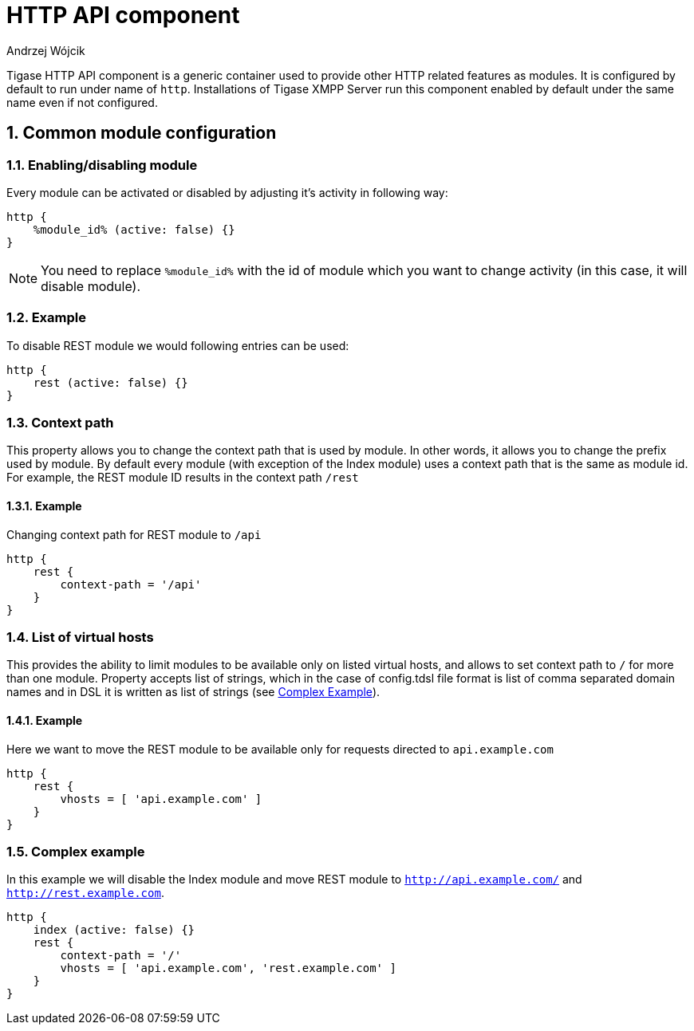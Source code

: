 [[hTTPAPI]]
= HTTP API component
:author: Andrzej Wójcik
:version: v2.0 August 2016. Reformatted for v8.0.0.

:toc:
:numbered:
:website: http://www.tigase.org

Tigase HTTP API component is a generic container used to provide other HTTP related features as modules.
It is configured by default to run under name of `http`. Installations of Tigase XMPP Server run this component enabled by default under the same name even if not configured.


== Common module configuration

=== Enabling/disabling module

Every module can be activated or disabled by adjusting it's activity in following way:

[source,DSL]
----
http {
    %module_id% (active: false) {}
}
----

[NOTE]
You need to replace `%module_id%` with the id of module which you want to change activity (in this case, it will disable module).

=== Example
To disable REST module we would following entries can be used:

[source,DSL]
----
http {
    rest (active: false) {}
}
----

=== Context path
This property allows you to change the context path that is used by module. In other words, it allows you to change the prefix used by module.
By default every module (with exception of the Index module) uses a context path that is the same as module id. For example, the REST module ID results in the context path `/rest`

==== Example
Changing context path for REST module to `/api`

[source,dsl]
----
http {
    rest {
        context-path = '/api'
    }
}
----

=== List of virtual hosts
This provides the ability to limit modules to be available only on listed virtual hosts, and allows to set context path to `/` for more than one module.
Property accepts list of strings, which in the case of config.tdsl file format is list of comma separated domain names and in DSL it is written as list of strings (see xref:complexExample[Complex Example]).

==== Example
Here we want to move the REST module to be available only for requests directed to `api.example.com`

[source,dsl]
----
http {
    rest {
        vhosts = [ 'api.example.com' ]
    }
}
----

[[complexExample]]
=== Complex example
In this example we will disable the Index module and move REST module to `http://api.example.com/` and `http://rest.example.com`.

[source,dsl]
----
http {
    index (active: false) {}
    rest {
        context-path = '/'
        vhosts = [ 'api.example.com', 'rest.example.com' ]
    }
}
----
